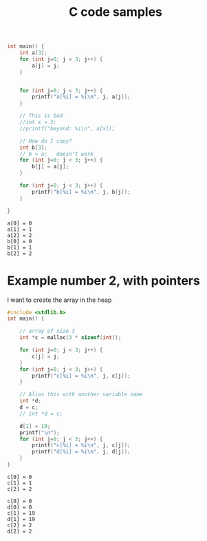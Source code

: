 #+title: C code samples

#+PROPERTY: header-args:C :results output :includes <stdio.h> :xournalpp /tmp/rip.c

#+begin_src C :exports both
int main() {
    int a[3];
    for (int j=0; j < 3; j++) {
        a[j] = j;
    }


    for (int j=0; j < 3; j++) {
        printf("a[%i] = %i\n", j, a[j]);
    }

    // This is bad
    //int x = 3;
    //printf("beyond: %i\n", a[x]);

    // How do I copy?
    int b[3];
    // b = a;   doesn't work
    for (int j=0; j < 3; j++) {
        b[j] = a[j];
    }

    for (int j=0; j < 3; j++) {
        printf("b[%i] = %i\n", j, b[j]);
    }

}
#+end_src

#+RESULTS:
: a[0] = 0
: a[1] = 1
: a[2] = 2
: b[0] = 0
: b[1] = 1
: b[2] = 2


* Example number 2, with pointers

I want to create the array in the heap
#+begin_src C :exports both
#include <stdlib.h>
int main() {

    // array of size 3
    int *c = malloc(3 * sizeof(int));

    for (int j=0; j < 3; j++) {
        c[j] = j;
    }
    for (int j=0; j < 3; j++) {
        printf("c[%i] = %i\n", j, c[j]);
    }

    // Alias this with another variable name
    int *d;
    d = c;
    // int *d = c;

    d[1] = 19;
    printf("\n");
    for (int j=0; j < 3; j++) {
        printf("c[%i] = %i\n", j, c[j]);
        printf("d[%i] = %i\n", j, d[j]);
    }
}
#+end_src

#+RESULTS:
#+begin_example
c[0] = 0
c[1] = 1
c[2] = 2

c[0] = 0
d[0] = 0
c[1] = 19
d[1] = 19
c[2] = 2
d[2] = 2
#+end_example
